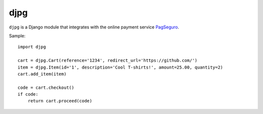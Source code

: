 djpg
====

``djpg`` is a Django module that integrates with the online payment
service `PagSeguro <https://pagseguro.uol.com.br/>`_.

Sample:

::

    import djpg

    cart = djpg.Cart(reference='1234', redirect_url='https://github.com/')
    item = djpg.Item(id='1', description='Cool T-shirts!', amount=25.00, quantity=2)
    cart.add_item(item)

    code = cart.checkout()
    if code:
        return cart.proceed(code)

